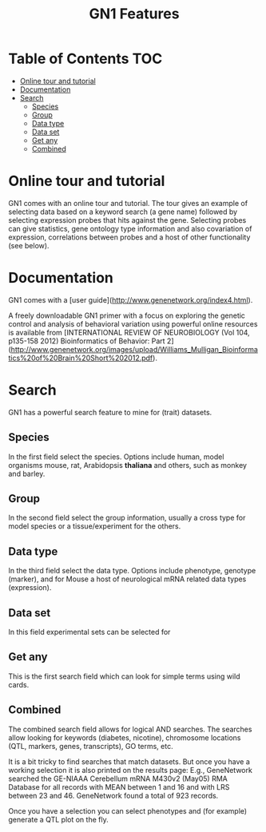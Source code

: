 #+TITLE: GN1 Features

* Table of Contents                                                     :TOC:
 - [[#online-tour-and-tutorial][Online tour and tutorial]]
 - [[#documentation][Documentation]]
 - [[#search][Search]]
     - [[#species][Species]]
     - [[#group][Group]]
     - [[#data-type][Data type]]
     - [[#data-set][Data set]]
     - [[#get-any][Get any]]
     - [[#combined][Combined]]

* Online tour and tutorial

GN1 comes with an online tour and tutorial. The tour gives an example
of selecting data based on a keyword search (a gene name) followed by
selecting expression probes that hits against the gene. Selecting
probes can give statistics, gene ontology type information and also
covariation of expression, correlations between probes and a host of
other functionality (see below).

* Documentation

GN1 comes with a [user guide](http://www.genenetwork.org/index4.html).

A freely downloadable GN1 primer with a focus on exploring the genetic
control and analysis of behavioral variation using powerful online
resources is available from
[INTERNATIONAL REVIEW OF NEUROBIOLOGY (Vol 104, p135-158 2012) Bioinformatics of Behavior: Part 2](http://www.genenetwork.org/images/upload/Williams_Mulligan_Bioinformatics%20of%20Brain%20Short%202012.pdf).

* Search

GN1 has a powerful search feature to mine for (trait) datasets.

** Species

In the first field select the species. Options include human, model
organisms mouse, rat, Arabidopsis *thaliana* and others, such as
monkey and barley.

** Group

In the second field select the group information, usually a cross type for model
species or a tissue/experiment for the others.

** Data type

In the third field select the data type. Options include phenotype,
genotype (marker), and for Mouse a host of neurological mRNA related data
types (expression).

** Data set

In this field experimental sets can be selected for

** Get any

This is the first search field which can look for simple terms using wild cards.

** Combined

The combined search field allows for logical AND searches. The
searches allow looking for keywords (diabetes, nicotine), chromosome
locations (QTL, markers, genes, transcripts), GO terms, etc.

It is a bit tricky to find searches that match datasets. But once you
have a working selection it is also printed on the results page: E.g.,
GeneNetwork searched the GE-NIAAA Cerebellum mRNA M430v2 (May05) RMA
Database for all records with MEAN between 1 and 16 and with LRS
between 23 and 46. GeneNetwork found a total of 923 records.

Once you have a selection you can select phenotypes and (for example)
generate a QTL plot on the fly. 


